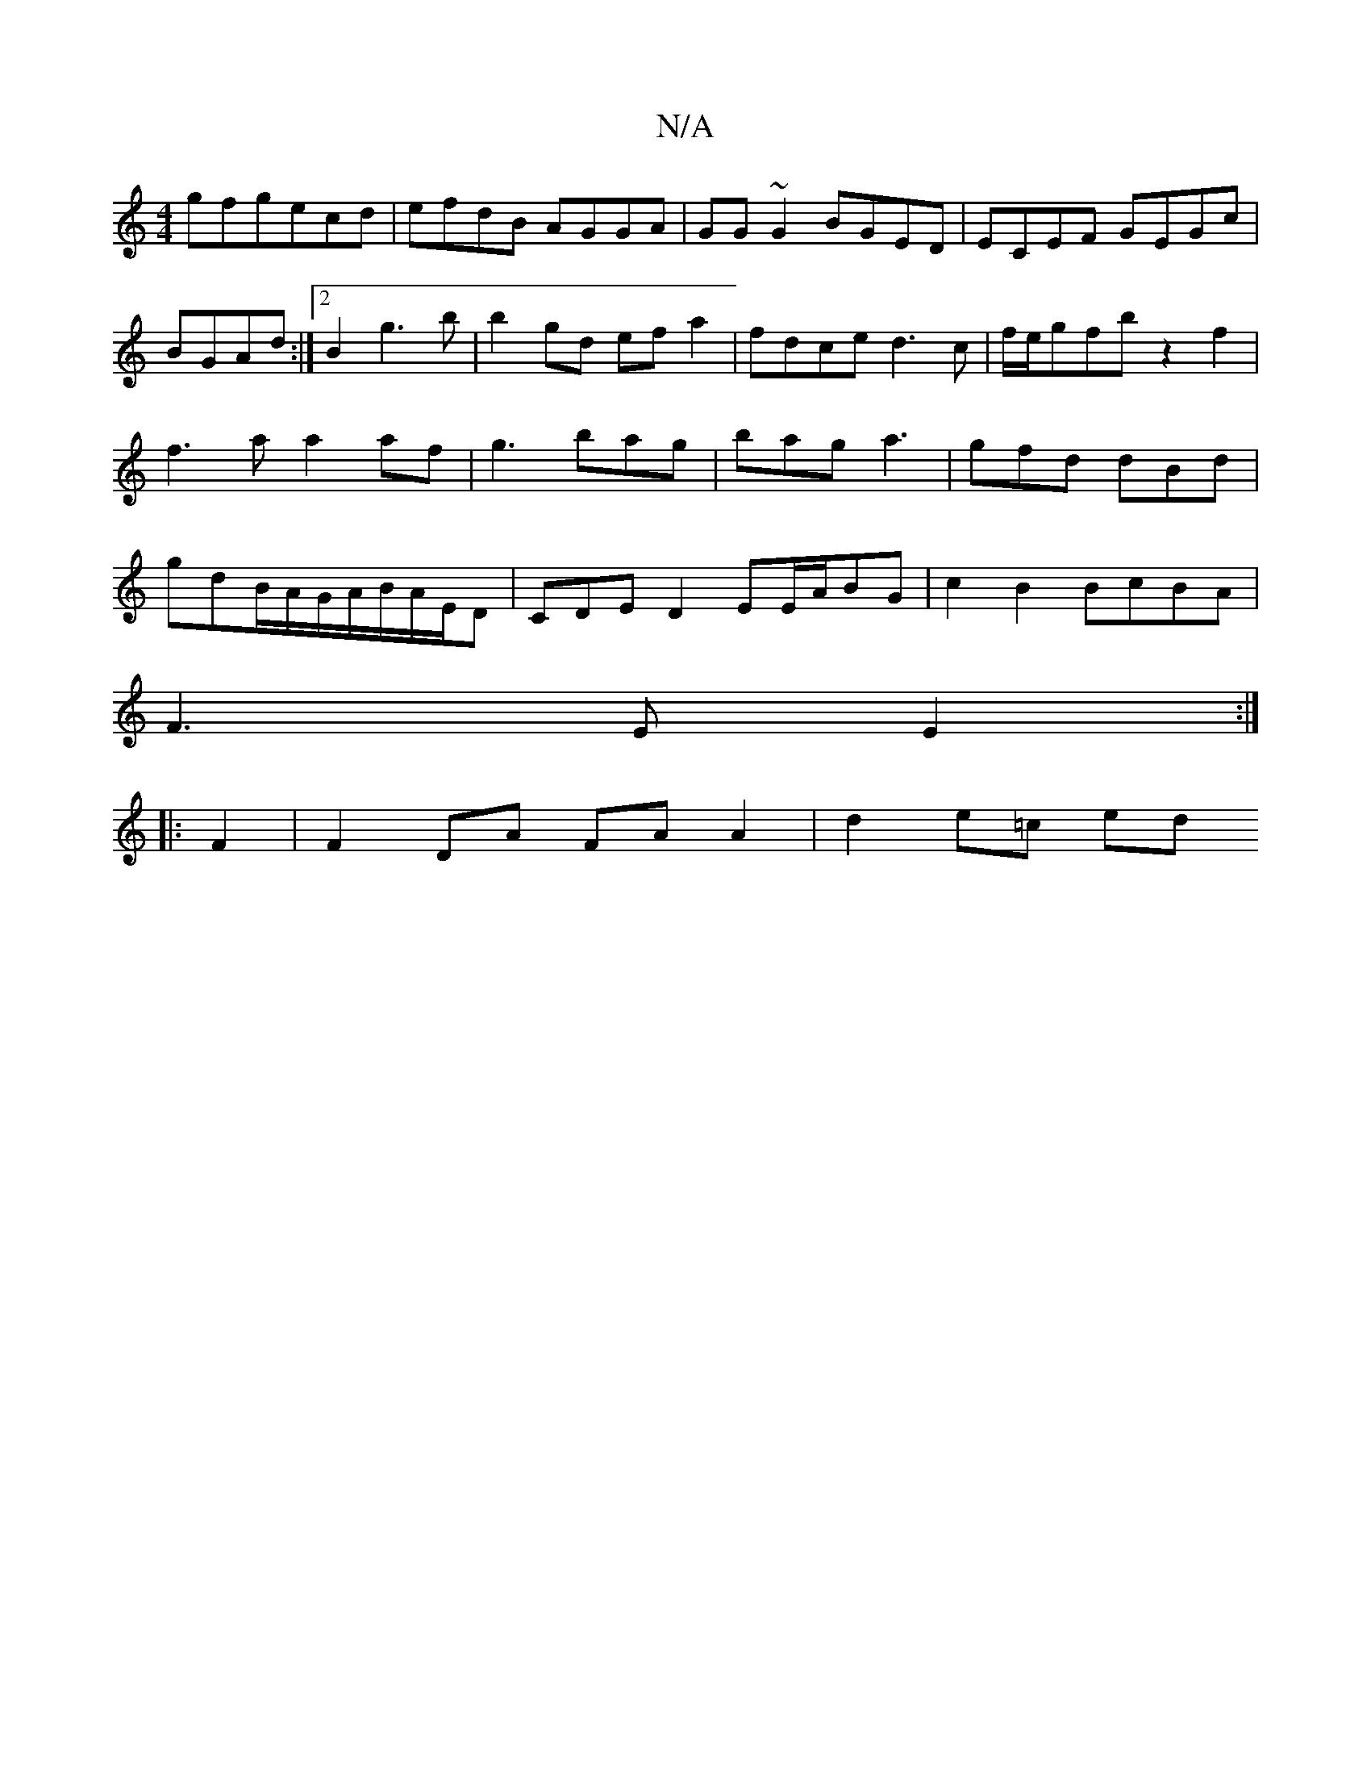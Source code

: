 X:1
T:N/A
M:4/4
R:N/A
K:Cmajor
gfgecd|efdB AGGA|GG~G2 BGED|ECEF GEGc|
BGAd:|2 B2 g3 b | b2gd efa2 |fdce d3c|f/e/gfb z2f2|f3a a2af|g3 bag|bag a3|gfd dBd|gdB/A/G/A/B/A/E/D|CDE D2EE/2A/2BG|c2B2 BcBA|
F3E E2:|
|:F2|F2 DA FA A2|d2e=c ed